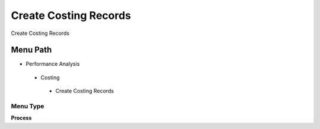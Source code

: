 
.. _functional-guide/menu/createcostingrecords:

======================
Create Costing Records
======================

Create Costing Records

Menu Path
=========


* Performance Analysis

 * Costing

  * Create Costing Records

Menu Type
---------
\ **Process**\ 


.. seealso::
    :ref:`functional-guideprocess-m_costcreate`
